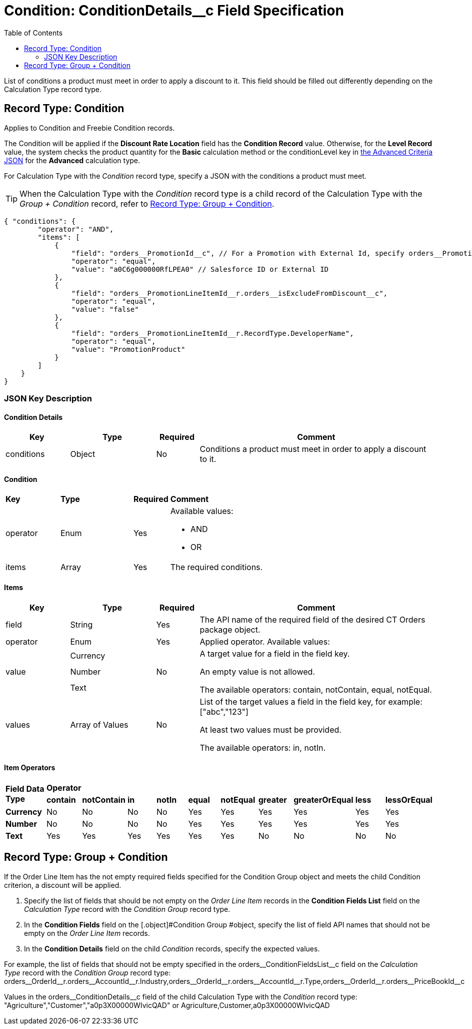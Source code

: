 = Condition: ConditionDetails__c Field Specification
:toc:

List of conditions a product must meet in order to apply a discount to it. This field should be filled out differently depending on the [.object]#Calculation Type# record type.

[[h4_493853140]]
== Record Type: Condition

Applies to [.object]#Condition# and [.object]#Freebie Condition# records.

The [.object]#Condition# will be applied if the *Discount Rate Location* field has the *Condition Record* value. Otherwise, for the *Level Record* value, the system checks the product quantity for the *Basic* calculation method or the [.apiobject]#conditionLevel# key in xref:admin-guide/managing-ct-orders/discount-management/discount-data-model/condition-field-reference/condition-advancedcriteria-c-field-specification.adoc#h2_1997029544[the Advanced Criteria JSON] for the *Advanced* calculation type.

For [.object]#Calculation Type# with the _Condition_ record type, specify a JSON with the conditions a product must meet.

TIP: When the [.object]#Calculation Type# with the _Condition_ record type is a child record of the [.object]#Calculation Type# with the _Group {plus} Condition_ record, refer to xref:admin-guide/managing-ct-orders/discount-management/discount-data-model/condition-field-reference/condition-conditiondetails-c-field-specification.adoc#h4_1294571464[Record Type: Group {plus} Condition].

[source, json]
----
{ "conditions": {
        "operator": "AND",
        "items": [
            {
                "field": "orders__PromotionId__c", // For a Promotion with External Id, specify orders__PromotionId__r.orders__ExternalId__c
                "operator": "equal",
                "value": "a0C6g000000RfLPEA0" // Salesforce ID or External ID
            },
            {
                "field": "orders__PromotionLineItemId__r.orders__isExcludeFromDiscount__c",
                "operator": "equal",
                "value": "false"
            },
            {
                "field": "orders__PromotionLineItemId__r.RecordType.DeveloperName",
                "operator": "equal",
                "value": "PromotionProduct"
            }
        ]
    }
}
----

[[h3_469009993]]
=== JSON Key Description

[[h4_804310595]]
==== Condition Details

[width="100%",cols="15%,20%,10%,55%"]
|===
|*Key* |*Type* |*Required* |*Comment*

|[.apiobject]#conditions# |Object |No |Conditions a product must meet in order to apply a discount to it.
|===

[[h4_1323252625]]
==== Condition

[width="100%",cols="15%,20%,10%,55%"]
|===
|*Key* |*Type* |*Required* |*Comment*
|[.apiobject]#operator# |Enum |Yes a|
Available values:

* AND
* OR

|[.apiobject]#items# |Array |Yes |The required conditions.
|===

[[h4_938831642]]
==== Items

[width="100%",cols="15%,20%,10%,55%"]
|===
|*Key* |*Type* |*Required* |*Comment*

|[.apiobject]#field# |String |Yes |The API name of the required field of the desired CT Orders package object.

|[.apiobject]#operator# |Enum |Yes |Applied operator.
Available values:

.3+|[.apiobject]#value# |Currency .3+|No .3+a|
A target value for a field in the [.apiobject]#field# key.

An empty value is not allowed.

The available operators: [.apiobject]#contain#, [.apiobject]#notContain#, [.apiobject]#equal#, [.apiobject]#notEqual#.

|Number

|Text

|[.apiobject]#values# |Array of Values |No a|
List of the target values a field in the [.apiobject]#field# key, for example: [.apiobject]#["abc","123"]#

At least two values must be provided.

The available operators: [.apiobject]#in#, [.apiobject]#notIn#.

|===

[[h4_1448410204]]
==== Item Operators

[.highlighted-table]
[width="100%",cols="10%,^9%,^9%,^9%,^9%,^9%,^9%,^9%,^9%,^9%,^9%",]
|===

.2+|*Field Data Type* 10+|*Operator* |*contain* |*notContain* a| *in* |*notIn* |*equal* |*notEqual* a| *greater*|*greaterOrEqual* a|*less* a|*lessOrEqual*|*Currency* |No |No |No |No |Yes |Yes |Yes |Yes |Yes
a|Yes

|*Number* |No |No |No |No |Yes |Yes |Yes |Yes |Yes
a|Yes

|*Text* a|Yes

|Yes |Yes |Yes |Yes |Yes |No |No |No |No
|===

[[h4_1294571464]]
== Record Type: Group {plus} Condition

If the [.object]#Order Line Item# has the not empty required fields specified for the [.object]#Condition Group# object and meets the child [.object]#Condition# criterion, a discount will be applied.

. Specify the list of fields that should be not empty on the _Order Line Item_ records in the *Condition Fields List* field on the _Calculation Type_ record with the _Condition Group_ record type.
. In the *Condition Fields* field on the [.object]#Condition Group #object, specify the list of field API names that should not be empty on the _Order Line Item_ records.
. In the *Condition Details* field on the child _Condition_ records, specify the expected values.

For example, the list of fields that should not be empty specified in the [.apiobject]#orders\__ConditionFieldsList__c# field on the _Calculation Type_ record with the _Condition Group_ record type:
[.apiobject]#orders\__OrderId__r.orders\__AccountId__r.Industry,orders\__OrderId__r.orders\__AccountId__r.Type,orders\__OrderId__r.orders\__PriceBookId__c#

Values in the [.apiobject]#orders\__ConditionDetails__c# field of the child [.object]#Calculation Type# with the _Condition_ record type: [.apiobject]#"Agriculture","Customer","a0p3X00000WIvicQAD"# or [.apiobject]#Agriculture,Customer,a0p3X00000WIvicQAD#
